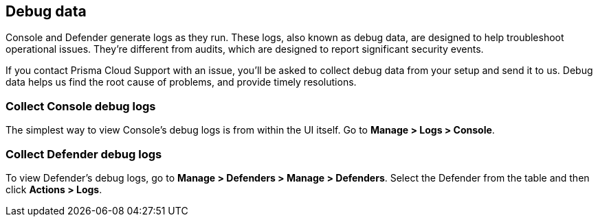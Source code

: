 == Debug data

Console and Defender generate logs as they run.
These logs, also known as debug data, are designed to help troubleshoot operational issues.
They're different from audits, which are designed to report significant security events.

If you contact Prisma Cloud Support with an issue, you'll be asked to collect debug data from your setup and send it to us.
Debug data helps us find the root cause of problems, and provide timely resolutions.


=== Collect Console debug logs

The simplest way to view Console's debug logs is from within the UI itself.
Go to *Manage > Logs > Console*.


=== Collect Defender debug logs

To view Defender's debug logs, go to *Manage > Defenders > Manage > Defenders*.
Select the Defender from the table and then click *Actions > Logs*.

